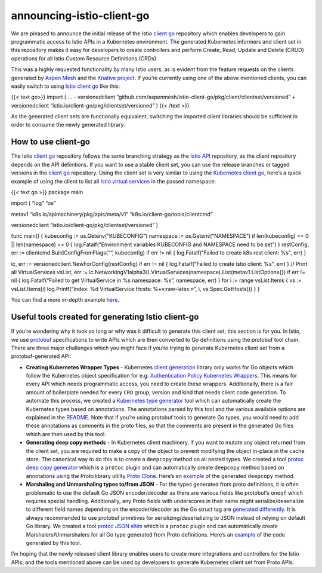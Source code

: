 announcing-istio-client-go
================================================

We are pleased to announce the initial release of the Istio `client
go <https://github.com/istio/client-go>`_ repository which enables
developers to gain programmatic access to Istio APIs in a Kubernetes
environment. The generated Kubernetes informers and client set in this
repository makes it easy for developers to create controllers and
perform Create, Read, Update and Delete (CRUD) operations for all Istio
Custom Resource Definitions (CRDs).

This was a highly requested functionality by many Istio users, as is
evident from the feature requests on the clients generated by `Aspen
Mesh <https://github.com/aspenmesh/istio-client-go>`_ and the `Knative
project <https://github.com/knative/pkg>`_. If you’re currently using
one of the above mentioned clients, you can easily switch to using
`Istio client go <https://github.com/istio/client-go>`_ like this:

{{< text go>}} import ( … - versionedclient
“github.com/aspenmesh/istio-client-go/pkg/client/clientset/versioned” +
versionedclient “istio.io/client-go/pkg/clientset/versioned” ) {{< /text
>}}

As the generated client sets are functionally equivalent, switching the
imported client libraries should be sufficient in order to consume the
newly generated library.

How to use client-go
--------------------

The Istio `client go <https://github.com/istio/client-go>`_ repository
follows the same branching strategy as the `Istio
API <https://github.com/istio/api>`_ repository, as the client
repository depends on the API definitions. If you want to use a stable
client set, you can use the release branches or tagged versions in the
`client go <https://github.com/istio/client-go>`_ repository. Using the
client set is very similar to using the `Kubernetes client
go <https://github.com/kubernetes/client-go>`_, here’s a quick example
of using the client to list all `Istio virtual
services </docs/reference/config/networking/virtual-service>`_ in the
passed namespace:

{{< text go >}} package main

import ( “log” “os”

metav1 “k8s.io/apimachinery/pkg/apis/meta/v1”
“k8s.io/client-go/tools/clientcmd”

versionedclient “istio.io/client-go/pkg/clientset/versioned” )

func main() { kubeconfig := os.Getenv(“KUBECONFIG”) namespace :=
os.Getenv(“NAMESPACE”) if len(kubeconfig) == 0 \|\| len(namespace) == 0
{ log.Fatalf(“Environment variables KUBECONFIG and NAMESPACE need to be
set”) } restConfig, err := clientcmd.BuildConfigFromFlags("“,
kubeconfig) if err != nil { log.Fatalf(”Failed to create k8s rest
client: %s", err) }

ic, err := versionedclient.NewForConfig(restConfig) if err != nil {
log.Fatalf(“Failed to create istio client: %s”, err) } // Print all
VirtualServices vsList, err :=
ic.NetworkingV1alpha3().VirtualServices(namespace).List(metav1.ListOptions{})
if err != nil { log.Fatalf(“Failed to get VirtualService in %s
namespace: %s”, namespace, err) } for i := range vsList.Items { vs :=
vsList.Items[i] log.Printf(“Index: %d VirtualService Hosts:
%+v:raw-latex:`\n`”, i, vs.Spec.GetHosts()) } }

You can find a more in-depth example
`here <https://github.com/istio/client-go/blob/%7B%7B%3C%20source_branch_name%20%3E%7D%7D/cmd/example/client.go>`_.

Useful tools created for generating Istio client-go
---------------------------------------------------

If you’re wondering why it took so long or why was it difficult to
generate this client set, this section is for you. In Istio, we use
`protobuf <https://developers.google.com/protocol-buffers>`_
specifications to write APIs which are then converted to Go definitions
using the protobuf tool chain. There are three major challenges which
you might face if you’re trying to generate Kubernetes client set from a
protobuf-generated API:

-  **Creating Kubernetes Wrapper Types** - Kubernetes `client
   generation <https://github.com/kubernetes/code-generator/tree/master/cmd/client-gen>`_
   library only works for Go objects which follow the Kubernetes object
   specification for e.g. \ `Authentication Policy Kubernetes
   Wrappers <https://github.com/istio/client-go/blob/%7B%7B%3C%20source_branch_name%20%3E%7D%7D/pkg/apis/authentication/v1alpha1/types.gen.go>`_.
   This means for every API which needs programmatic access, you need to
   create these wrappers. Additionally, there is a fair amount of
   boilerplate needed for every ``CRD`` group, version and kind that
   needs client code generation. To automate this process, we created a
   `Kubernetes type
   generator <https://github.com/istio/tools/tree/master/cmd/kubetype-gen>`_
   tool which can automatically create the Kubernetes types based on
   annotations. The annotations parsed by this tool and the various
   available options are explained in the
   `README <https://github.com/istio/tools/blob/master/cmd/kubetype-gen/README.md>`_.
   Note that if you’re using protobuf tools to generate Go types, you
   would need to add these annotations as comments in the proto files,
   so that the comments are present in the generated Go files which are
   then used by this tool.

-  **Generating deep copy methods** - In Kubernetes client machinery, if
   you want to mutate any object returned from the client set, you are
   required to make a copy of the object to prevent modifying the object
   in-place in the cache store. The canonical way to do this is to
   create a ``deepcopy`` method on all nested types. We created a tool
   `protoc deep copy
   generator <https://github.com/istio/tools/tree/master/cmd/protoc-gen-deepcopy>`_
   which is a ``protoc`` plugin and can automatically create
   ``deepcopy`` method based on annotations using the Proto library
   utility `Proto
   Clone <https://godoc.org/github.com/golang/protobuf/proto#Clone>`_.
   Here’s an
   `example <https://github.com/istio/api/blob/%7B%7B%3C%20source_branch_name%20%3E%7D%7D/authentication/v1alpha1/policy_deepcopy.gen.go>`_
   of the generated ``deepcopy`` method.

-  **Marshaling and Unmarshaling types to/from JSON** - For the types
   generated from proto definitions, it is often problematic to use the
   default Go JSON encoder/decoder as there are various fields like
   protobuf’s ``oneof`` which requires special handling. Additionally,
   any Proto fields with underscores in their name might
   serialize/deserialize to different field names depending on the
   encoder/decoder as the Go struct tag are `generated
   differently <https://github.com/istio/istio/issues/17600>`_. It is
   always recommended to use protobuf primitives for
   serializing/deserializing to JSON instead of relying on default Go
   library. We created a tool `protoc JSON
   shim <https://github.com/istio/tools/tree/master/cmd/protoc-gen-jsonshim>`_
   which is a ``protoc`` plugin and can automatically create
   Marshalers/Unmarshalers for all Go type generated from Proto
   definitions. Here’s an
   `example <https://github.com/istio/api/blob/%7B%7B%3C%20source_branch_name%20%3E%7D%7D/authentication/v1alpha1/policy_json.gen.go>`_
   of the code generated by this tool.

I’m hoping that the newly released client library enables users to
create more integrations and controllers for the Istio APIs, and the
tools mentioned above can be used by developers to generate Kubernetes
client set from Proto APIs.
